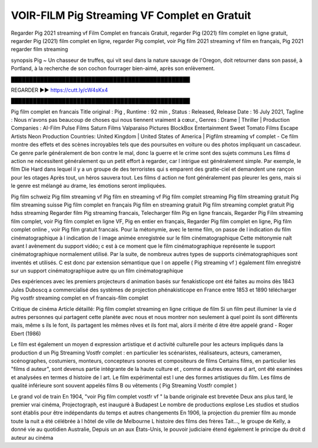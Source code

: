 VOIR-FILM Pig Streaming VF Complet en Gratuit
==============================================================================================

Regarder Pig 2021 streaming vf Film Complet en francais Gratuit, regarder Pig (2021) film complet en ligne gratuit, regarder Pig (2021) film complet en ligne, regarder Pig complet, voir Pig film 2021 streaming vf film en français, Pig 2021 regarder film streaming

synopsis Pig ~ Un chasseur de truffes, qui vit seul dans la nature sauvage de l'Oregon, doit retourner dans son passé, à Portland, à la recherche de son cochon fourrager bien-aimé, après son enlèvement.

█████████████████████████████████████████████████

REGARDER ▶️▶️ https://cutt.ly/cW4sKx4

█████████████████████████████████████████████████

Pig film complet en francais
Title original : Pig ,
Runtime : 92 min ,
Status : Released,
Release Date : 16 July 2021,
Tagline : Nous n'avons pas beaucoup de choses qui nous tiennent vraiment à cœur.,
Genres : Drame | Thriller |
Production Companies : AI-Film Pulse Films Saturn Films Valparaiso Pictures BlockBox Entertainment Sweet Tomato Films Escape Artists Neon
Production Countries: United Kingdom  |  United States of America  |  
Pigfilm streaming vf complet - Ce film montre des effets et des scènes incroyables tels que des poursuites en voiture ou des photos impliquant un cascadeur. Ce genre parle généralement de bon contre le mal, donc la guerre et le crime sont des sujets communs Les films d action ne nécessitent généralement qu un petit effort à regarder, car l intrigue est généralement simple. Par exemple, le film Die Hard dans lequel il y a un groupe de des terroristes qui s emparent des gratte-ciel et demandent une rançon pour les otages Après tout, un héros sauvera tout. Les films d action ne font généralement pas pleurer les gens, mais si le genre est mélangé au drame, les émotions seront impliquées.

Pig film schweiz
Pig film streaming vf
Pig film en streaming vf
Pig film complet streaming
Pig film streaming gratuit
Pig film streaming suisse
Pig film complet en français
Pig film en streaming gratuit
Pig film streaming complet gratuit
Pig hdss streaming
Regarder film Pig streaming francais,
Telecharger film Pig en ligne francais,
Regarder Pig Film streaming film complet,
voir Pig film complet en ligne VF,
Pig en entier en français,
Regarder Pig film complet en ligne,
Pig film complet online ,
voir Pig film gratuit francais.
Pour la métonymie, avec le terme film, on passe de l indication du film cinématographique à l indication de l image animée enregistrée sur le film cinématographique Cette métonymie naît avant l avènement du support vidéo; c est à ce moment que le film cinématographique représente le support cinématographique normalement utilisé. Par la suite, de nombreux autres types de supports cinématographiques sont inventés et utilisés. C est donc par extension sémantique que l on appelle ( Pig streaming vf ) également film enregistré sur un support cinématographique autre qu un film cinématographique

Des expériences avec les premiers projecteurs d animation basés sur fenakisticope ont été faites au moins dès 1843 Jules Duboscq a commercialisé des systèmes de projection phénakisticope en France entre 1853 et 1890 télécharger Pig vostfr streaming complet en vf francais-film complet

Critique de cinéma Article détaillé: Pig film complet streaming en ligne critique de film Si un film peut illuminer la vie d autres personnes qui partagent cette planète avec nous et nous montrer non seulement à quel point ils sont différents mais, même s ils le font, ils partagent les mêmes rêves et ils font mal, alors il mérite d être être appelé grand - Roger Ebert (1986)

Le film est également un moyen d expression artistique et d activité culturelle pour les acteurs impliqués dans la production d un Pig Streaming Vostfr complet : en particulier les scénaristes, réalisateurs, acteurs, cameramen, scénographes, costumiers, monteurs, concepteurs sonores et compositeurs de films Certains films, en particulier les "films d auteur", sont devenus partie intégrante de la haute culture et , comme d autres œuvres d art, ont été examinées et analysées en termes d histoire de l art. Le film expérimental est l une des formes artistiques du film. Les films de qualité inférieure sont souvent appelés films B ou vêtements ( Pig Streaming Vostfr complet )

Le grand vol de train En 1904, "voir Pig film complet vostfr vf " la bande originale est brevetée Deux ans plus tard, le premier vrai cinéma, Projectograph, est inauguré à Budapest Le nombre de productions explose Les studios et studios sont établis pour être indépendants du temps et autres changements En 1906, la projection du premier film au monde toute la nuit a été célébrée à l hôtel de ville de Melbourne L histoire des films des frères Tait…, le groupe de Kelly, a donné vie au quotidien Australie, Depuis un an aux États-Unis, le pouvoir judiciaire étend également le principe du droit d auteur au cinéma

